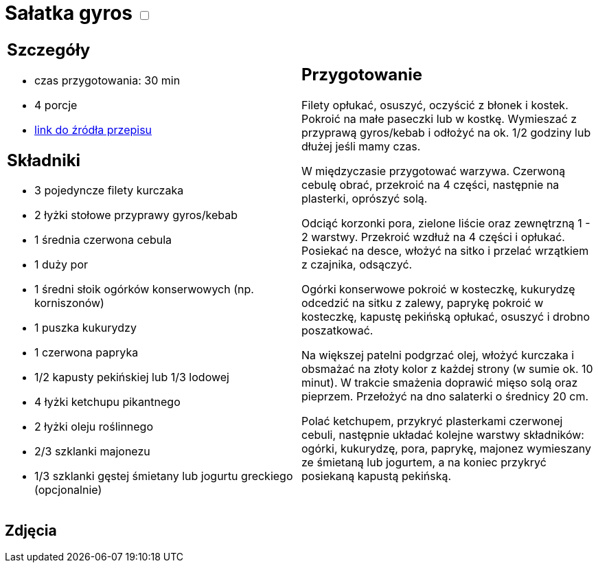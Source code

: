 = Sałatka gyros +++ <label class="switch"><input data-status="off" type="checkbox"><span class="slider round"></span></label>+++ 

[cols=".<a,.<a"]
[frame=none]
[grid=none]
|===
|
== Szczegóły
* czas przygotowania: 30 min
* 4 porcje
* https://www.kwestiasmaku.com/przepis/salatka-gyros[link do źródła przepisu]

== Składniki
* 3 pojedyncze filety kurczaka
* 2 łyżki stołowe przyprawy gyros/kebab
* 1 średnia czerwona cebula
* 1 duży por
* 1 średni słoik ogórków konserwowych (np. korniszonów)
* 1 puszka kukurydzy
* 1 czerwona papryka
* 1/2 kapusty pekińskiej lub 1/3 lodowej
* 4 łyżki ketchupu pikantnego
* 2 łyżki oleju roślinnego
* 2/3 szklanki majonezu
* 1/3 szklanki gęstej śmietany lub jogurtu greckiego (opcjonalnie)

|
== Przygotowanie
Filety opłukać, osuszyć, oczyścić z błonek i kostek. Pokroić na małe paseczki lub w kostkę. Wymieszać z przyprawą gyros/kebab i odłożyć na ok. 1/2 godziny lub dłużej jeśli mamy czas.

W międzyczasie przygotować warzywa. Czerwoną cebulę obrać, przekroić na 4 części, następnie na plasterki, oprószyć solą.

Odciąć korzonki pora, zielone liście oraz zewnętrzną 1 - 2 warstwy. Przekroić wzdłuż na 4 części i opłukać. Posiekać na desce, włożyć na sitko i przelać wrzątkiem z czajnika, odsączyć.

Ogórki konserwowe pokroić w kosteczkę, kukurydzę odcedzić na sitku z zalewy, paprykę pokroić w kosteczkę, kapustę pekińską opłukać, osuszyć i drobno poszatkować.

Na większej patelni podgrzać olej, włożyć kurczaka i obsmażać na złoty kolor z każdej strony (w sumie ok. 10 minut). W trakcie smażenia doprawić mięso solą oraz pieprzem. Przełożyć na dno salaterki o średnicy 20 cm.

Polać ketchupem, przykryć plasterkami czerwonej cebuli, następnie układać kolejne warstwy składników: ogórki, kukurydzę, pora, paprykę, majonez wymieszany ze śmietaną lub jogurtem, a na koniec przykryć posiekaną kapustą pekińską.

|===

[.text-center]
== Zdjęcia
